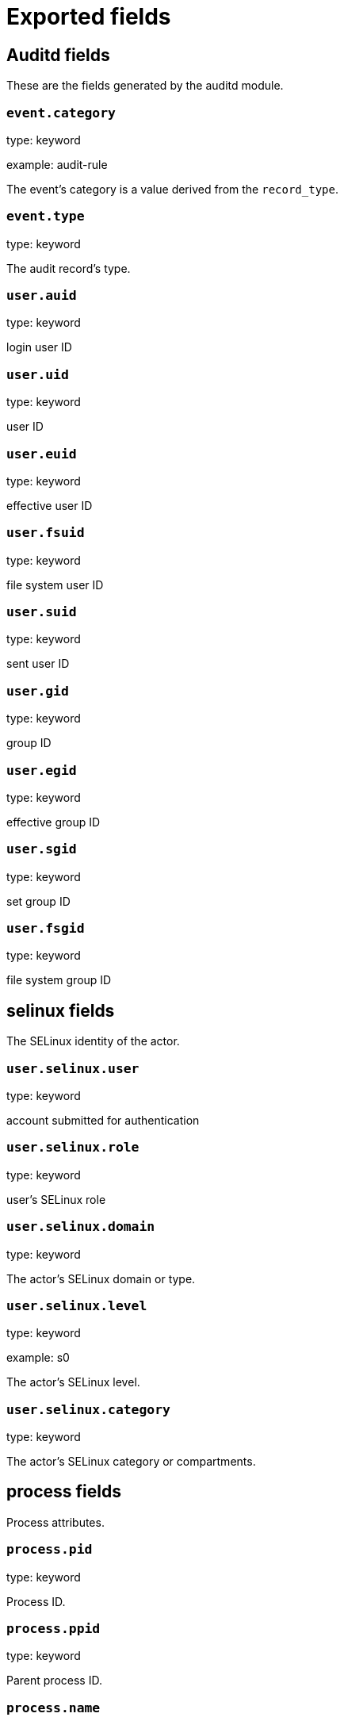 
////
This file is generated! See _meta/fields.yml and scripts/generate_field_docs.py
////

[[exported-fields]]
= Exported fields

[partintro]

--
This document describes the fields that are exported by Auditbeat. They are
grouped in the following categories:

* <<exported-fields-auditd>>
* <<exported-fields-beat>>
* <<exported-fields-cloud>>
* <<exported-fields-common>>
* <<exported-fields-docker-processor>>
* <<exported-fields-file_integrity>>
* <<exported-fields-kubernetes-processor>>

--
[[exported-fields-auditd]]
== Auditd fields

These are the fields generated by the auditd module.



[float]
=== `event.category`

type: keyword

example: audit-rule

The event's category is a value derived from the `record_type`.


[float]
=== `event.type`

type: keyword

The audit record's type.


[float]
=== `user.auid`

type: keyword

login user ID

[float]
=== `user.uid`

type: keyword

user ID

[float]
=== `user.euid`

type: keyword

effective user ID

[float]
=== `user.fsuid`

type: keyword

file system user ID

[float]
=== `user.suid`

type: keyword

sent user ID

[float]
=== `user.gid`

type: keyword

group ID

[float]
=== `user.egid`

type: keyword

effective group ID

[float]
=== `user.sgid`

type: keyword

set group ID

[float]
=== `user.fsgid`

type: keyword

file system group ID

[float]
== selinux fields

The SELinux identity of the actor.


[float]
=== `user.selinux.user`

type: keyword

account submitted for authentication

[float]
=== `user.selinux.role`

type: keyword

user's SELinux role

[float]
=== `user.selinux.domain`

type: keyword

The actor's SELinux domain or type.

[float]
=== `user.selinux.level`

type: keyword

example: s0

The actor's SELinux level.

[float]
=== `user.selinux.category`

type: keyword

The actor's SELinux category or compartments.

[float]
== process fields

Process attributes.


[float]
=== `process.pid`

type: keyword

Process ID.

[float]
=== `process.ppid`

type: keyword

Parent process ID.

[float]
=== `process.name`

type: keyword

Process name (comm).

[float]
=== `process.title`

type: keyword

Process title or command line parameters (proctitle).

[float]
=== `process.exe`

type: keyword

Absolute path of the executable.

[float]
=== `process.cwd`

type: keyword

The current working directory.

[float]
=== `process.args`

type: keyword

The process arguments as a list.

[float]
== source fields

Source that triggered the event.


[float]
=== `source.ip`

type: ip

The remote address.

[float]
=== `source.port`

type: keyword

The port number.

[float]
=== `source.hostname`

type: keyword

Hostname of the source.

[float]
=== `source.path`

type: keyword

This is the path associated with a unix socket.

[float]
== destination fields

Destination address that triggered the event.


[float]
=== `destination.ip`

type: ip

The remote address.

[float]
=== `destination.port`

type: keyword

The port number.

[float]
=== `destination.hostname`

type: keyword

Hostname of the source.

[float]
=== `destination.path`

type: keyword

This is the path associated with a unix socket.

[float]
=== `network.direction`

type: keyword

Direction of the network traffic (`incoming` or `outgoing`).


[float]
=== `auditd.sequence`

type: long

The sequence number of the event as assigned by the kernel. Sequence numbers are stored as a uint32 in the kernel and can rollover.


[float]
=== `auditd.session`

type: keyword

The session ID assigned to a login. All events related to a login session will have the same value.


[float]
=== `auditd.result`

type: keyword

example: success or fail

The result of the audited operation (success/fail).


[float]
== actor fields

The actor is the user that triggered the audit event.


[float]
=== `auditd.summary.actor.primary`

type: keyword

The primary identity of the actor. This is the actor's original login ID. It will not change even if the user changes to another account.


[float]
=== `auditd.summary.actor.secondary`

type: keyword

The secondary identity of the actor. This is typically the same as the primary, except for when the user has used `su`.

[float]
== object fields

This is the thing or object being acted upon in the event.



[float]
=== `auditd.summary.object.type`

type: keyword

A description of the what the "thing" is (e.g. file, socket, user-session).


[float]
=== `auditd.summary.object.primary`

type: keyword



[float]
=== `auditd.summary.object.secondary`

type: keyword



[float]
=== `auditd.summary.how`

type: keyword

This describes how the action was performed. Usually this is the exe or command that was being executed that triggered the event.


[float]
== paths fields

List of paths associated with the event.


[float]
=== `auditd.paths.inode`

type: keyword

inode number

[float]
=== `auditd.paths.dev`

type: keyword

device name as found in /dev

[float]
=== `auditd.paths.obj_user`

type: keyword



[float]
=== `auditd.paths.obj_role`

type: keyword



[float]
=== `auditd.paths.obj_domain`

type: keyword



[float]
=== `auditd.paths.obj_level`

type: keyword



[float]
=== `auditd.paths.objtype`

type: keyword



[float]
=== `auditd.paths.ouid`

type: keyword

file owner user ID

[float]
=== `auditd.paths.rdev`

type: keyword

the device identifier (special files only)

[float]
=== `auditd.paths.nametype`

type: keyword

kind of file operation being referenced

[float]
=== `auditd.paths.ogid`

type: keyword

file owner group ID

[float]
=== `auditd.paths.item`

type: keyword

which item is being recorded

[float]
=== `auditd.paths.mode`

type: keyword

mode flags on a file

[float]
=== `auditd.paths.name`

type: keyword

file name in avcs

[float]
== data fields

The data from the audit messages.


[float]
=== `auditd.data.action`

type: keyword

netfilter packet disposition

[float]
=== `auditd.data.minor`

type: keyword

device minor number

[float]
=== `auditd.data.acct`

type: keyword

a user's account name

[float]
=== `auditd.data.addr`

type: keyword

the remote address that the user is connecting from

[float]
=== `auditd.data.cipher`

type: keyword

name of crypto cipher selected

[float]
=== `auditd.data.id`

type: keyword

during account changes

[float]
=== `auditd.data.entries`

type: keyword

number of entries in the netfilter table

[float]
=== `auditd.data.kind`

type: keyword

server or client in crypto operation

[float]
=== `auditd.data.ksize`

type: keyword

key size for crypto operation

[float]
=== `auditd.data.spid`

type: keyword

sent process ID

[float]
=== `auditd.data.arch`

type: keyword

the elf architecture flags

[float]
=== `auditd.data.argc`

type: keyword

the number of arguments to an execve syscall

[float]
=== `auditd.data.major`

type: keyword

device major number

[float]
=== `auditd.data.unit`

type: keyword

systemd unit

[float]
=== `auditd.data.table`

type: keyword

netfilter table name

[float]
=== `auditd.data.terminal`

type: keyword

terminal name the user is running programs on

[float]
=== `auditd.data.grantors`

type: keyword

pam modules approving the action

[float]
=== `auditd.data.direction`

type: keyword

direction of crypto operation

[float]
=== `auditd.data.op`

type: keyword

the operation being performed that is audited

[float]
=== `auditd.data.tty`

type: keyword

tty udevice the user is running programs on

[float]
=== `auditd.data.syscall`

type: keyword

syscall number in effect when the event occurred

[float]
=== `auditd.data.data`

type: keyword

TTY text

[float]
=== `auditd.data.family`

type: keyword

netfilter protocol

[float]
=== `auditd.data.mac`

type: keyword

crypto MAC algorithm selected

[float]
=== `auditd.data.pfs`

type: keyword

perfect forward secrecy method

[float]
=== `auditd.data.items`

type: keyword

the number of path records in the event

[float]
=== `auditd.data.a0`

type: keyword



[float]
=== `auditd.data.a1`

type: keyword



[float]
=== `auditd.data.a2`

type: keyword



[float]
=== `auditd.data.a3`

type: keyword



[float]
=== `auditd.data.hostname`

type: keyword

the hostname that the user is connecting from

[float]
=== `auditd.data.lport`

type: keyword

local network port

[float]
=== `auditd.data.rport`

type: keyword

remote port number

[float]
=== `auditd.data.exit`

type: keyword

syscall exit code

[float]
=== `auditd.data.fp`

type: keyword

crypto key finger print

[float]
=== `auditd.data.laddr`

type: keyword

local network address

[float]
=== `auditd.data.sport`

type: keyword

local port number

[float]
=== `auditd.data.capability`

type: keyword

posix capabilities

[float]
=== `auditd.data.nargs`

type: keyword

the number of arguments to a socket call

[float]
=== `auditd.data.new-enabled`

type: keyword

new TTY audit enabled setting

[float]
=== `auditd.data.audit_backlog_limit`

type: keyword

audit system's backlog queue size

[float]
=== `auditd.data.dir`

type: keyword

directory name

[float]
=== `auditd.data.cap_pe`

type: keyword

process effective capability map

[float]
=== `auditd.data.model`

type: keyword

security model being used for virt

[float]
=== `auditd.data.new_pp`

type: keyword

new process permitted capability map

[float]
=== `auditd.data.old-enabled`

type: keyword

present TTY audit enabled setting

[float]
=== `auditd.data.oauid`

type: keyword

object's login user ID

[float]
=== `auditd.data.old`

type: keyword

old value

[float]
=== `auditd.data.banners`

type: keyword

banners used on printed page

[float]
=== `auditd.data.feature`

type: keyword

kernel feature being changed

[float]
=== `auditd.data.vm-ctx`

type: keyword

the vm's context string

[float]
=== `auditd.data.opid`

type: keyword

object's process ID

[float]
=== `auditd.data.seperms`

type: keyword

SELinux permissions being used

[float]
=== `auditd.data.seresult`

type: keyword

SELinux AVC decision granted/denied

[float]
=== `auditd.data.new-rng`

type: keyword

device name of rng being added from a vm

[float]
=== `auditd.data.old-net`

type: keyword

present MAC address assigned to vm

[float]
=== `auditd.data.sigev_signo`

type: keyword

signal number

[float]
=== `auditd.data.ino`

type: keyword

inode number

[float]
=== `auditd.data.old_enforcing`

type: keyword

old MAC enforcement status

[float]
=== `auditd.data.old-vcpu`

type: keyword

present number of CPU cores

[float]
=== `auditd.data.range`

type: keyword

user's SE Linux range

[float]
=== `auditd.data.res`

type: keyword

result of the audited operation(success/fail)

[float]
=== `auditd.data.added`

type: keyword

number of new files detected

[float]
=== `auditd.data.fam`

type: keyword

socket address family

[float]
=== `auditd.data.nlnk-pid`

type: keyword

pid of netlink packet sender

[float]
=== `auditd.data.subj`

type: keyword

lspp subject's context string

[float]
=== `auditd.data.a[0-3]`

type: keyword

the arguments to a syscall

[float]
=== `auditd.data.cgroup`

type: keyword

path to cgroup in sysfs

[float]
=== `auditd.data.kernel`

type: keyword

kernel's version number

[float]
=== `auditd.data.ocomm`

type: keyword

object's command line name

[float]
=== `auditd.data.new-net`

type: keyword

MAC address being assigned to vm

[float]
=== `auditd.data.permissive`

type: keyword

SELinux is in permissive mode

[float]
=== `auditd.data.class`

type: keyword

resource class assigned to vm

[float]
=== `auditd.data.compat`

type: keyword

is_compat_task result

[float]
=== `auditd.data.fi`

type: keyword

file assigned inherited capability map

[float]
=== `auditd.data.changed`

type: keyword

number of changed files

[float]
=== `auditd.data.msg`

type: keyword

the payload of the audit record

[float]
=== `auditd.data.dport`

type: keyword

remote port number

[float]
=== `auditd.data.new-seuser`

type: keyword

new SELinux user

[float]
=== `auditd.data.invalid_context`

type: keyword

SELinux context

[float]
=== `auditd.data.dmac`

type: keyword

remote MAC address

[float]
=== `auditd.data.ipx-net`

type: keyword

IPX network number

[float]
=== `auditd.data.iuid`

type: keyword

ipc object's user ID

[float]
=== `auditd.data.macproto`

type: keyword

ethernet packet type ID field

[float]
=== `auditd.data.obj`

type: keyword

lspp object context string

[float]
=== `auditd.data.ipid`

type: keyword

IP datagram fragment identifier

[float]
=== `auditd.data.new-fs`

type: keyword

file system being added to vm

[float]
=== `auditd.data.vm-pid`

type: keyword

vm's process ID

[float]
=== `auditd.data.cap_pi`

type: keyword

process inherited capability map

[float]
=== `auditd.data.old-auid`

type: keyword

previous auid value

[float]
=== `auditd.data.oses`

type: keyword

object's session ID

[float]
=== `auditd.data.fd`

type: keyword

file descriptor number

[float]
=== `auditd.data.igid`

type: keyword

ipc object's group ID

[float]
=== `auditd.data.new-disk`

type: keyword

disk being added to vm

[float]
=== `auditd.data.parent`

type: keyword

the inode number of the parent file

[float]
=== `auditd.data.len`

type: keyword

length

[float]
=== `auditd.data.oflag`

type: keyword

open syscall flags

[float]
=== `auditd.data.uuid`

type: keyword

a UUID

[float]
=== `auditd.data.code`

type: keyword

seccomp action code

[float]
=== `auditd.data.nlnk-grp`

type: keyword

netlink group number

[float]
=== `auditd.data.cap_fp`

type: keyword

file permitted capability map

[float]
=== `auditd.data.new-mem`

type: keyword

new amount of memory in KB

[float]
=== `auditd.data.seperm`

type: keyword

SELinux permission being decided on

[float]
=== `auditd.data.enforcing`

type: keyword

new MAC enforcement status

[float]
=== `auditd.data.new-chardev`

type: keyword

new character device being assigned to vm

[float]
=== `auditd.data.old-rng`

type: keyword

device name of rng being removed from a vm

[float]
=== `auditd.data.outif`

type: keyword

out interface number

[float]
=== `auditd.data.cmd`

type: keyword

command being executed

[float]
=== `auditd.data.hook`

type: keyword

netfilter hook that packet came from

[float]
=== `auditd.data.new-level`

type: keyword

new run level

[float]
=== `auditd.data.sauid`

type: keyword

sent login user ID

[float]
=== `auditd.data.sig`

type: keyword

signal number

[float]
=== `auditd.data.audit_backlog_wait_time`

type: keyword

audit system's backlog wait time

[float]
=== `auditd.data.printer`

type: keyword

printer name

[float]
=== `auditd.data.old-mem`

type: keyword

present amount of memory in KB

[float]
=== `auditd.data.perm`

type: keyword

the file permission being used

[float]
=== `auditd.data.old_pi`

type: keyword

old process inherited capability map

[float]
=== `auditd.data.state`

type: keyword

audit daemon configuration resulting state

[float]
=== `auditd.data.format`

type: keyword

audit log's format

[float]
=== `auditd.data.new_gid`

type: keyword

new group ID being assigned

[float]
=== `auditd.data.tcontext`

type: keyword

the target's or object's context string

[float]
=== `auditd.data.maj`

type: keyword

device major number

[float]
=== `auditd.data.watch`

type: keyword

file name in a watch record

[float]
=== `auditd.data.device`

type: keyword

device name

[float]
=== `auditd.data.grp`

type: keyword

group name

[float]
=== `auditd.data.bool`

type: keyword

name of SELinux boolean

[float]
=== `auditd.data.icmp_type`

type: keyword

type of icmp message

[float]
=== `auditd.data.new_lock`

type: keyword

new value of feature lock

[float]
=== `auditd.data.old_prom`

type: keyword

network promiscuity flag

[float]
=== `auditd.data.acl`

type: keyword

access mode of resource assigned to vm

[float]
=== `auditd.data.ip`

type: keyword

network address of a printer

[float]
=== `auditd.data.new_pi`

type: keyword

new process inherited capability map

[float]
=== `auditd.data.default-context`

type: keyword

default MAC context

[float]
=== `auditd.data.inode_gid`

type: keyword

group ID of the inode's owner

[float]
=== `auditd.data.new-log_passwd`

type: keyword

new value for TTY password logging

[float]
=== `auditd.data.new_pe`

type: keyword

new process effective capability map

[float]
=== `auditd.data.selected-context`

type: keyword

new MAC context assigned to session

[float]
=== `auditd.data.cap_fver`

type: keyword

file system capabilities version number

[float]
=== `auditd.data.file`

type: keyword

file name

[float]
=== `auditd.data.net`

type: keyword

network MAC address

[float]
=== `auditd.data.virt`

type: keyword

kind of virtualization being referenced

[float]
=== `auditd.data.cap_pp`

type: keyword

process permitted capability map

[float]
=== `auditd.data.old-range`

type: keyword

present SELinux range

[float]
=== `auditd.data.resrc`

type: keyword

resource being assigned

[float]
=== `auditd.data.new-range`

type: keyword

new SELinux range

[float]
=== `auditd.data.obj_gid`

type: keyword

group ID of object

[float]
=== `auditd.data.proto`

type: keyword

network protocol

[float]
=== `auditd.data.old-disk`

type: keyword

disk being removed from vm

[float]
=== `auditd.data.audit_failure`

type: keyword

audit system's failure mode

[float]
=== `auditd.data.inif`

type: keyword

in interface number

[float]
=== `auditd.data.vm`

type: keyword

virtual machine name

[float]
=== `auditd.data.flags`

type: keyword

mmap syscall flags

[float]
=== `auditd.data.nlnk-fam`

type: keyword

netlink protocol number

[float]
=== `auditd.data.old-fs`

type: keyword

file system being removed from vm

[float]
=== `auditd.data.old-ses`

type: keyword

previous ses value

[float]
=== `auditd.data.seqno`

type: keyword

sequence number

[float]
=== `auditd.data.fver`

type: keyword

file system capabilities version number

[float]
=== `auditd.data.qbytes`

type: keyword

ipc objects quantity of bytes

[float]
=== `auditd.data.seuser`

type: keyword

user's SE Linux user acct

[float]
=== `auditd.data.cap_fe`

type: keyword

file assigned effective capability map

[float]
=== `auditd.data.new-vcpu`

type: keyword

new number of CPU cores

[float]
=== `auditd.data.old-level`

type: keyword

old run level

[float]
=== `auditd.data.old_pp`

type: keyword

old process permitted capability map

[float]
=== `auditd.data.daddr`

type: keyword

remote IP address

[float]
=== `auditd.data.old-role`

type: keyword

present SELinux role

[float]
=== `auditd.data.ioctlcmd`

type: keyword

The request argument to the ioctl syscall

[float]
=== `auditd.data.smac`

type: keyword

local MAC address

[float]
=== `auditd.data.apparmor`

type: keyword

apparmor event information

[float]
=== `auditd.data.fe`

type: keyword

file assigned effective capability map

[float]
=== `auditd.data.perm_mask`

type: keyword

file permission mask that triggered a watch event

[float]
=== `auditd.data.ses`

type: keyword

login session ID

[float]
=== `auditd.data.cap_fi`

type: keyword

file inherited capability map

[float]
=== `auditd.data.obj_uid`

type: keyword

user ID of object

[float]
=== `auditd.data.reason`

type: keyword

text string denoting a reason for the action

[float]
=== `auditd.data.list`

type: keyword

the audit system's filter list number

[float]
=== `auditd.data.old_lock`

type: keyword

present value of feature lock

[float]
=== `auditd.data.bus`

type: keyword

name of subsystem bus a vm resource belongs to

[float]
=== `auditd.data.old_pe`

type: keyword

old process effective capability map

[float]
=== `auditd.data.new-role`

type: keyword

new SELinux role

[float]
=== `auditd.data.prom`

type: keyword

network promiscuity flag

[float]
=== `auditd.data.uri`

type: keyword

URI pointing to a printer

[float]
=== `auditd.data.audit_enabled`

type: keyword

audit systems's enable/disable status

[float]
=== `auditd.data.old-log_passwd`

type: keyword

present value for TTY password logging

[float]
=== `auditd.data.old-seuser`

type: keyword

present SELinux user

[float]
=== `auditd.data.per`

type: keyword

linux personality

[float]
=== `auditd.data.scontext`

type: keyword

the subject's context string

[float]
=== `auditd.data.tclass`

type: keyword

target's object classification

[float]
=== `auditd.data.ver`

type: keyword

audit daemon's version number

[float]
=== `auditd.data.new`

type: keyword

value being set in feature

[float]
=== `auditd.data.val`

type: keyword

generic value associated with the operation

[float]
=== `auditd.data.img-ctx`

type: keyword

the vm's disk image context string

[float]
=== `auditd.data.old-chardev`

type: keyword

present character device assigned to vm

[float]
=== `auditd.data.old_val`

type: keyword

current value of SELinux boolean

[float]
=== `auditd.data.success`

type: keyword

whether the syscall was successful or not

[float]
=== `auditd.data.inode_uid`

type: keyword

user ID of the inode's owner

[float]
=== `auditd.data.removed`

type: keyword

number of deleted files


[float]
=== `auditd.data.socket.port`

type: keyword

The port number.

[float]
=== `auditd.data.socket.saddr`

type: keyword

The raw socket address structure.

[float]
=== `auditd.data.socket.addr`

type: keyword

The remote address.

[float]
=== `auditd.data.socket.family`

type: keyword

example: unix

The socket family (unix, ipv4, ipv6, netlink).

[float]
=== `auditd.data.socket.path`

type: keyword

This is the path associated with a unix socket.

[float]
=== `auditd.messages`

type: text

An ordered list of the raw messages received from the kernel that were used to construct this document. This field is present if an error occurred processing the data or if `kernel.include_raw_message` is set in the config.


[float]
=== `auditd.warnings`

type: keyword

The warnings generated by the Beat during the construction of the event. These are disabled by default and are used for development and debug purposes only.


[float]
== geoip fields

Contains GeoIP information gathered based on the `os_events.audit.addr` field. Only present if the GeoIP Elasticsearch plugin is available and used.



[float]
=== `geoip.continent_name`

type: keyword

The name of the continent.


[float]
=== `geoip.city_name`

type: keyword

The name of the city.


[float]
=== `geoip.region_name`

type: keyword

The name of the region.


[float]
=== `geoip.country_iso_code`

type: keyword

Country ISO code.


[float]
=== `geoip.location`

type: geo_point

The longitude and latitude.


[[exported-fields-beat]]
== Beat fields

Contains common beat fields available in all event types.



[float]
=== `beat.name`

The name of the Beat sending the log messages. If the Beat name is set in the configuration file, then that value is used. If it is not set, the hostname is used. To set the Beat name, use the `name` option in the configuration file.


[float]
=== `beat.hostname`

The hostname as returned by the operating system on which the Beat is running.


[float]
=== `beat.timezone`

The timezone as returned by the operating system on which the Beat is running.


[float]
=== `beat.version`

The version of the beat that generated this event.


[float]
=== `@timestamp`

type: date

example: August 26th 2016, 12:35:53.332

format: date

required: True

The timestamp when the event log record was generated.


[float]
=== `tags`

Arbitrary tags that can be set per Beat and per transaction type.


[float]
=== `fields`

type: object

Contains user configurable fields.


[float]
== error fields

Error fields containing additional info in case of errors.



[float]
=== `error.message`

type: text

Error message.


[float]
=== `error.code`

type: long

Error code.


[float]
=== `error.type`

type: keyword

Error type.


[[exported-fields-cloud]]
== Cloud provider metadata fields

Metadata from cloud providers added by the add_cloud_metadata processor.



[float]
=== `meta.cloud.provider`

example: ec2

Name of the cloud provider. Possible values are ec2, gce, or digitalocean.


[float]
=== `meta.cloud.instance_id`

Instance ID of the host machine.


[float]
=== `meta.cloud.instance_name`

Instance name of the host machine.


[float]
=== `meta.cloud.machine_type`

example: t2.medium

Machine type of the host machine.


[float]
=== `meta.cloud.availability_zone`

example: us-east-1c

Availability zone in which this host is running.


[float]
=== `meta.cloud.project_id`

example: project-x

Name of the project in Google Cloud.


[float]
=== `meta.cloud.region`

Region in which this host is running.


[[exported-fields-common]]
== Common fields

Contains common fields available in all event types.



[float]
=== `event.module`

The name of the module that generated the event.


[float]
=== `event.action`

type: keyword

example: logged-in

Action describes the change that triggered the event.
For the file integrity module the possible values are: attributes_modified, created, deleted, updated, moved, and config_change.


[float]
== file fields

File attributes.


[float]
=== `file.path`

type: text

The path to the file.

[float]
=== `file.path.raw`

type: keyword

The path to the file. This is a non-analyzed field that is useful for aggregations.


[float]
=== `file.target_path`

type: keyword

The target path for symlinks.

[float]
=== `file.type`

type: keyword

The file type (file, dir, or symlink).

[float]
=== `file.device`

type: keyword

The device.

[float]
=== `file.inode`

type: keyword

The inode representing the file in the filesystem.

[float]
=== `file.uid`

type: keyword

The user ID (UID) or security identifier (SID) of the file owner.


[float]
=== `file.owner`

type: keyword

The file owner's username.

[float]
=== `file.gid`

type: keyword

The primary group ID (GID) of the file.

[float]
=== `file.group`

type: keyword

The primary group name of the file.

[float]
=== `file.mode`

type: keyword

example: 416

The mode of the file in octal representation.

[float]
=== `file.setuid`

type: boolean

example: True

Set if the file has the `setuid` bit set. Omitted otherwise.

[float]
=== `file.setgid`

type: boolean

example: True

Set if the file has the `setgid` bit set. Omitted otherwise.

[float]
=== `file.size`

type: long

The file size in bytes (field is only added when `type` is `file`).

[float]
=== `file.mtime`

type: date

The last modified time of the file (time when content was modified).

[float]
=== `file.ctime`

type: date

The last change time of the file (time when metadata was changed).

[float]
=== `file.origin`

type: text

An array of strings describing a possible external origin for this file. For example, the URL it was downloaded from. Only supported in macOS, via the kMDItemWhereFroms attribute. Omitted if origin information is not available.


[float]
=== `file.origin.raw`

type: keyword

This is a non-analyzed field that is useful for aggregations on the origin data.


[float]
== selinux fields

The SELinux identity of the file.


[float]
=== `file.selinux.user`

type: keyword

The owner of the object.

[float]
=== `file.selinux.role`

type: keyword

The object's SELinux role.

[float]
=== `file.selinux.domain`

type: keyword

The object's SELinux domain or type.

[float]
=== `file.selinux.level`

type: keyword

example: s0

The object's SELinux level.

[[exported-fields-docker-processor]]
== Docker fields

Docker stats collected from Docker.




[float]
=== `docker.container.id`

type: keyword

Unique container id.


[float]
=== `docker.container.image`

type: keyword

Name of the image the container was built on.


[float]
=== `docker.container.name`

type: keyword

Container name.


[float]
=== `docker.container.labels`

type: object

Image labels.


[[exported-fields-file_integrity]]
== File Integrity fields

These are the fields generated by the file_integrity module.


[float]
== hash fields

Hashes of the file. The keys are algorithm names and the values are the hex encoded digest values.



[float]
=== `hash.blake2b_256`

type: keyword

BLAKE2b-256 hash of the file.

[float]
=== `hash.blake2b_384`

type: keyword

BLAKE2b-384 hash of the file.

[float]
=== `hash.blake2b_512`

type: keyword

BLAKE2b-512 hash of the file.

[float]
=== `hash.md5`

type: keyword

MD5 hash of the file.

[float]
=== `hash.sha1`

type: keyword

SHA1 hash of the file.

[float]
=== `hash.sha224`

type: keyword

SHA224 hash of the file.

[float]
=== `hash.sha256`

type: keyword

SHA256 hash of the file.

[float]
=== `hash.sha384`

type: keyword

SHA384 hash of the file.

[float]
=== `hash.sha3_224`

type: keyword

SHA3_224 hash of the file.

[float]
=== `hash.sha3_256`

type: keyword

SHA3_256 hash of the file.

[float]
=== `hash.sha3_384`

type: keyword

SHA3_384 hash of the file.

[float]
=== `hash.sha3_512`

type: keyword

SHA3_512 hash of the file.

[float]
=== `hash.sha512`

type: keyword

SHA512 hash of the file.

[float]
=== `hash.sha512_224`

type: keyword

SHA512/224 hash of the file.

[float]
=== `hash.sha512_256`

type: keyword

SHA512/256 hash of the file.

[[exported-fields-kubernetes-processor]]
== Kubernetes fields

Kubernetes metadata added by the kubernetes processor




[float]
=== `kubernetes.pod.name`

type: keyword

Kubernetes pod name


[float]
=== `kubernetes.namespace`

type: keyword

Kubernetes namespace


[float]
=== `kubernetes.node.name`

type: keyword

Kubernetes node name


[float]
=== `kubernetes.labels`

type: object

Kubernetes labels map


[float]
=== `kubernetes.annotations`

type: object

Kubernetes annotations map


[float]
=== `kubernetes.container.name`

type: keyword

Kubernetes container name


[float]
=== `kubernetes.container.image`

type: keyword

Kubernetes container image


